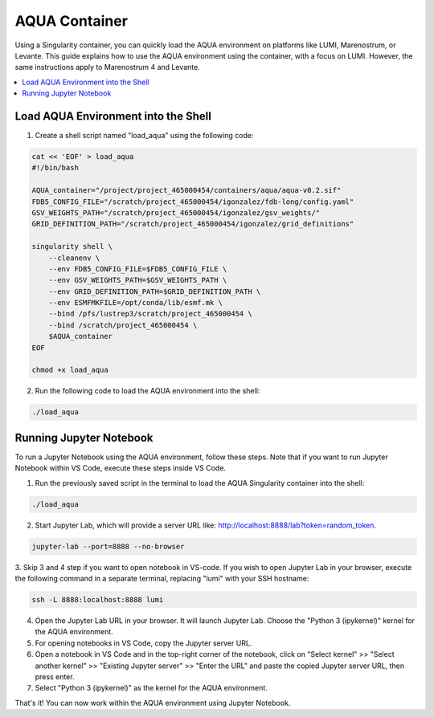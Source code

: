 AQUA Container
==============

Using a Singularity container, you can quickly load the AQUA environment on platforms like LUMI, Marenostrum, or Levante. This guide explains how to use the AQUA environment using the container, with a focus on LUMI. However, the same instructions apply to Marenostrum 4 and Levante.

.. contents::
   :local:
   :depth: 2

Load AQUA Environment into the Shell
-------------------------------------

1. Create a shell script named "load_aqua" using the following code:

.. code-block:: bash

   cat << 'EOF' > load_aqua
   #!/bin/bash

   AQUA_container="/project/project_465000454/containers/aqua/aqua-v0.2.sif"
   FDB5_CONFIG_FILE="/scratch/project_465000454/igonzalez/fdb-long/config.yaml"
   GSV_WEIGHTS_PATH="/scratch/project_465000454/igonzalez/gsv_weights/"
   GRID_DEFINITION_PATH="/scratch/project_465000454/igonzalez/grid_definitions"

   singularity shell \
       --cleanenv \
       --env FDB5_CONFIG_FILE=$FDB5_CONFIG_FILE \
       --env GSV_WEIGHTS_PATH=$GSV_WEIGHTS_PATH \
       --env GRID_DEFINITION_PATH=$GRID_DEFINITION_PATH \
       --env ESMFMKFILE=/opt/conda/lib/esmf.mk \
       --bind /pfs/lustrep3/scratch/project_465000454 \
       --bind /scratch/project_465000454 \
       $AQUA_container
   EOF

   chmod +x load_aqua

2. Run the following code to load the AQUA environment into the shell:

.. code-block:: bash

   ./load_aqua

Running Jupyter Notebook
------------------------

To run a Jupyter Notebook using the AQUA environment, follow these steps. Note that if you want to run Jupyter Notebook within VS Code, execute these steps inside VS Code.

1. Run the previously saved script in the terminal to load the AQUA Singularity container into the shell:

.. code-block:: bash

   ./load_aqua

2. Start Jupyter Lab, which will provide a server URL like: http://localhost:8888/lab?token=random_token.

.. code-block:: bash

   jupyter-lab --port=8888 --no-browser

3. Skip 3 and 4 step if you want to open notebook in VS-code.
If you wish to open Jupyter Lab in your browser, execute the following command in a separate terminal, replacing "lumi" with your SSH hostname:

.. code-block:: bash

   ssh -L 8888:localhost:8888 lumi

4. Open the Jupyter Lab URL in your browser. It will launch Jupyter Lab. Choose the "Python 3 (ipykernel)" kernel for the AQUA environment.

5. For opening notebooks in VS Code, copy the Jupyter server URL.

6. Open a notebook in VS Code and in the top-right corner of the notebook, click on "Select kernel" >> "Select another kernel" >> "Existing Jupyter server" >> "Enter the URL" and paste the copied Jupyter server URL, then press enter.

7. Select "Python 3 (ipykernel)" as the kernel for the AQUA environment.

That's it! You can now work within the AQUA environment using Jupyter Notebook.
